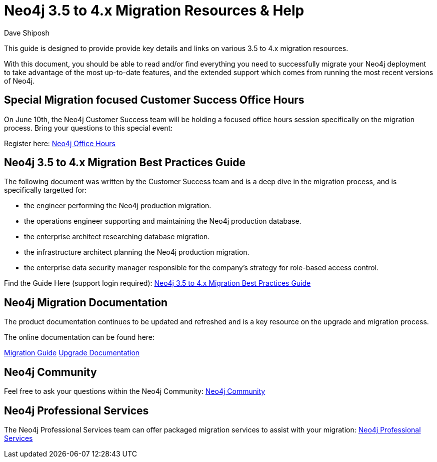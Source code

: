 = Neo4j 3.5 to 4.x Migration Resources & Help
:slug: neo4j-3dot5-to-4-dot-x-migrations-best-practices
:author: Dave Shiposh
:neo4j-versions: 3.5, 4.0, 4.1, 4.2
:tags: upgarde, migration
:category: server

This guide is designed to provide provide key details and links on various 3.5 to 4.x migration resources.

With this document, you should be able to read and/or find everything you need to successfully migrate your Neo4j deployment to take advantage of the most up-to-date features, and the extended support which comes from running the most recent versions of Neo4j.

== Special Migration focused Customer Success Office Hours

On June 10th, the Neo4j Customer Success team will be holding a focused office hours session specifically on the migration process.  Bring your questions to this special event:

Register here:  https://neo4j.zoom.us/webinar/register/WN_V8br3kbTRra3WGC1Qv6Abg[Neo4j Office Hours]


== Neo4j 3.5 to 4.x Migration Best Practices Guide

The following document was written by the Customer Success team and is a deep dive in the migration process, and is specifically targetted for:

- the engineer performing the Neo4j production migration.
- the operations engineer supporting and maintaining the Neo4j production database.
- the enterprise architect researching database migration.
- the infrastructure architect planning the Neo4j production migration.
- the enterprise data security manager responsible for the company’s strategy for role-based access control.

Find the Guide Here (support login required):  https://support.neo4j.com/hc/en-us/articles/1500011589382-Neo4j-3-5-to-4-x-Migration-Best-Practices-and-Tips-Tricks[Neo4j 3.5 to 4.x Migration Best Practices Guide]

== Neo4j Migration Documentation

The product documentation continues to be updated and refreshed and is a key resource on the upgrade and migration process. 

The online documentation can be found here:

https://neo4j.com/docs/migration-guide/current/[Migration Guide]
https://neo4j.com/docs/operations-manual/current/upgrade/[Upgrade Documentation]


== Neo4j Community

Feel free to ask your questions within the Neo4j Community:  https://community.neo4j.com/[Neo4j Community]

== Neo4j Professional Services

The Neo4j Professional Services team can offer packaged migration services to assist with your migration:  https://neo4j.com/professional-services/[Neo4j Professional Services]


